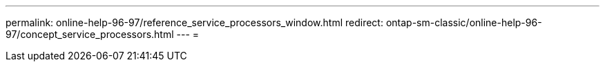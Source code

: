 ---
permalink: online-help-96-97/reference_service_processors_window.html 
redirect: ontap-sm-classic/online-help-96-97/concept_service_processors.html 
---
= 


